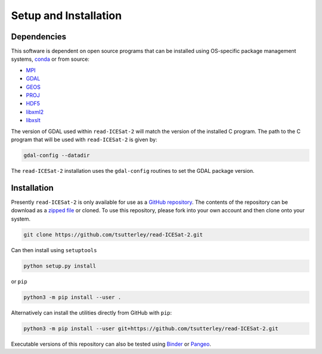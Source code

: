 ======================
Setup and Installation
======================

Dependencies
############
This software is dependent on open source programs that can be installed using OS-specific package management systems,
`conda <https://anaconda.org/conda-forge/repo>`_ or from source:

- `MPI <https://www.open-mpi.org/>`_
- `GDAL <https://gdal.org/index.html>`_
- `GEOS <https://trac.osgeo.org/geos>`_
- `PROJ <https://proj.org/>`_
- `HDF5 <https://www.hdfgroup.org>`_
- `libxml2 <http://xmlsoft.org/>`_
- `libxslt <http://xmlsoft.org/XSLT/>`_

The version of GDAL used within ``read-ICESat-2`` will match the version of the installed C program.
The path to the C program that will be used with ``read-ICESat-2`` is given by:

.. code-block:: bash

    gdal-config --datadir

The ``read-ICESat-2`` installation uses the ``gdal-config`` routines to set the GDAL package version.

Installation
############

Presently ``read-ICESat-2`` is only available for use as a
`GitHub repository <https://github.com/tsutterley/read-ICESat-2>`_.
The contents of the repository can be download as a
`zipped file <https://github.com/tsutterley/read-ICESat-2/archive/main.zip>`_  or cloned.
To use this repository, please fork into your own account and then clone onto your system.

.. code-block:: bash

    git clone https://github.com/tsutterley/read-ICESat-2.git

Can then install using ``setuptools``

.. code-block:: bash

    python setup.py install

or ``pip``

.. code-block:: bash

    python3 -m pip install --user .

Alternatively can install the utilities directly from GitHub with ``pip``:

.. code-block:: bash

    python3 -m pip install --user git+https://github.com/tsutterley/read-ICESat-2.git

Executable versions of this repository can also be tested using
`Binder <https://mybinder.org/v2/gh/tsutterley/read-ICESat-2/main>`_ or
`Pangeo <https://aws-uswest2-binder.pangeo.io/v2/gh/tsutterley/read-ICESat-2/main?urlpath=lab>`_.
